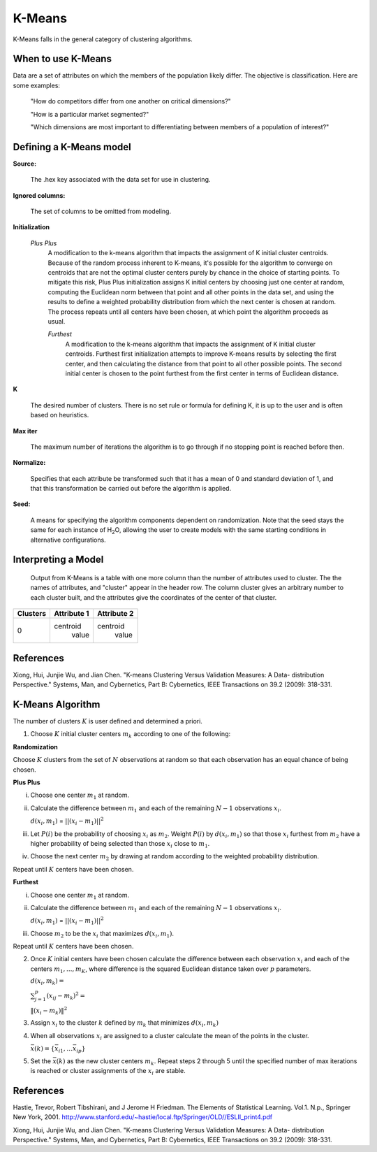 .. _KMmath:

K-Means
-------

K-Means falls in the general category of clustering algorithms. 

When to use K-Means
"""""""""""""""""""

Data are a set of attributes on which the members of the population
likely differ. The objective is classification.
Here are some examples:

  "How do competitors differ from one another on critical dimensions?"

  "How is a particular market segmented?"

  "Which dimensions are most important to differentiating between
  members of a population of interest?"
   


Defining a K-Means model
""""""""""""""""""""""""
**Source:**
  
  The .hex key associated with the data set for use in clustering.

**Ignored columns:**

  The set of columns to be omitted from modeling. 
  

**Initialization**

 *Plus Plus*
  A modification to the k-means algorithm that impacts the assignment
  of K initial cluster centroids. Because of the random process
  inherent to K-means, it's possible for the algorithm to converge on
  centroids that are not the optimal cluster centers purely by chance
  in the choice of starting points. To mitigate this risk, Plus Plus
  initialization assigns K initial centers by choosing just one center
  at random, computing the Euclidean norm between that point and all
  other points in the data set, and using the results to define a
  weighted probability distribution from which the next center is
  chosen at random. The process repeats until all centers have been
  chosen, at which point the algorithm proceeds as usual.

  *Furthest* 
   A modification to the k-means algorithm that impacts the assignment
   of K initial cluster centroids. Furthest first initialization
   attempts to improve K-means results by selecting the first center,
   and then calculating the distance from that point to all other
   possible points. The second initial center is chosen to the point
   furthest from the first center in terms of Euclidean distance. 

**K**

  The desired  number of clusters. There is no set rule or formula
  for defining K, it is up to the user and is
  often based on heuristics. 


**Max iter** 

  The maximum number of iterations the algorithm is to go
  through if no stopping point is reached before then.
 
**Normalize:** 

   Specifies that each attribute be transformed such that it has a mean
   of 0 and standard deviation of 1, and that this transformation be
   carried out before the algorithm is applied.

**Seed:**

  A means for specifying the algorithm components
  dependent on randomization. Note that the seed stays the same for
  each instance of H\ :sub:`2`\ O, allowing the user to create models with the
  same starting conditions in alternative configurations.




Interpreting a Model
""""""""""""""""""""

    Output from K-Means is a table with one more column than the
    number of attributes used to cluster. The the names of attributes,
    and "cluster" appear in the header row. The column cluster gives
    an arbitrary number to each cluster built, and the attributes give
    the coordinates of the center of that cluster. 

+--------+-----------+-----------+
|Clusters|Attribute 1|Attribute 2|
+========+===========+===========+
|   0    | centroid  | centroid  |
|        |  value    |  value    |
+--------+-----------+-----------+


References
""""""""""

Xiong, Hui, Junjie Wu, and Jian Chen. "K-means Clustering Versus
Validation Measures: A Data- distribution Perspective." Systems, Man,
and Cybernetics, Part B: Cybernetics, IEEE Transactions on 39.2 (2009): 318-331.

K-Means Algorithm
""""""""""""""""""

The number of clusters :math:`K` is user defined and determined a priori. 

1. Choose :math:`K` initial cluster centers :math:`m_{k}` according to one of
   the following:

**Randomization** 

Choose :math:`K` clusters from the set of :math:`N` observations at random so that
each observation has an equal chance of being chosen.

**Plus Plus**  

i. Choose one center :math:`m_{1}` at random. 

ii. Calculate the difference between :math:`m_{1}` and each of the
    remaining :math:`N-1` observations :math:`x_{i}`. 

    :math:`d(x_{i}, m_{1})` = :math:`||(x_{i}-m_{1})||^2`

iii. Let :math:`P(i)` be the probability of choosing :math:`x_{i}` as
     :math:`m_{2}`. Weight :math:`P(i)` by :math:`d(x_{i}, m_{1})` so that
     those :math:`x_{i}` furthest from :math:`m_{2}` have  a
     higher probability of being selected than those :math:`x_{i}` 
     close to :math:`m_{1}`.

iv. Choose the next center :math:`m_{2}` by drawing at random
    according to the weighted probability distribution. 

Repeat until :math:`K` centers have been chosen.


**Furthest**

i. Choose one center :math:`m_{1}` at random. 

ii. Calculate the difference between :math:`m_{1}` and each of the
    remaining :math:`N-1` observations :math:`x_{i}`. 

    :math:`d(x_{i}, m_{1})` = :math:`||(x_{i}-m_{1})||^2`

iii. Choose :math:`m_{2}` to be the :math:`x_{i}` that maximizes
     :math:`d(x_{i}, m_{1})`.

Repeat until :math:`K` centers have been chosen. 

2. Once :math:`K` initial centers have been chosen calculate the difference
   between each observation :math:`x_{i}` and each of the centers
   :math:`m_{1},...,m_{K}`, where difference is the squared Euclidean
   distance taken over :math:`p` parameters.  
  
   :math:`d(x_{i}, m_{k})=`

   :Math:`\sum_{j=1}^{p}(x_{ij}-m_{k})^2=`

   :math:`\lVert(x_{i}-m_{k})\rVert^2`


3. Assign :math:`x_{i}` to the cluster :math:`k` defined by :math:`m_{k}` that
   minimizes :math:`d(x_{i}, m_{k})`

4. When all observations :math:`x_{i}` are assigned to a cluster
   calculate the mean of the points in the cluster. 

   :math:`\bar{x}(k)=\lbrace\bar{x_{i1}},…\bar{x_{ip}}\rbrace`

5. Set the :math:`\bar{x}(k)` as the new cluster centers
   :math:`m_{k}`. Repeat steps 2 through 5 until the specified number
   of max iterations is reached or cluster assignments of the
   :math:`x_{i}` are stable.


 
References
""""""""""


Hastie, Trevor, Robert Tibshirani, and J Jerome H Friedman. The
Elements of Statistical Learning.
Vol.1. N.p., Springer New York, 2001. 
http://www.stanford.edu/~hastie/local.ftp/Springer/OLD//ESLII_print4.pdf

Xiong, Hui, Junjie Wu, and Jian Chen. "K-means Clustering Versus
Validation Measures: A Data- distribution Perspective." Systems, Man,
and Cybernetics, Part B: Cybernetics, IEEE Transactions on 39.2 (2009): 318-331.



 



   
